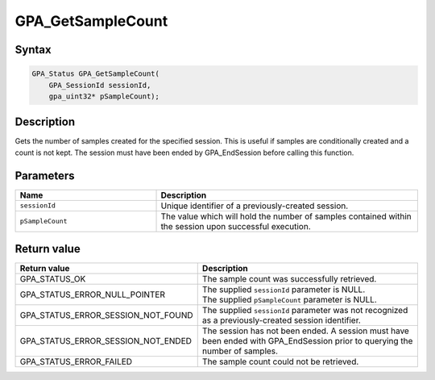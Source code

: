 .. Copyright (c) 2018 Advanced Micro Devices, Inc. All rights reserved.

GPA_GetSampleCount
@@@@@@@@@@@@@@@@@@

Syntax
%%%%%%

.. code-block:: c++

    GPA_Status GPA_GetSampleCount(
        GPA_SessionId sessionId,
        gpa_uint32* pSampleCount);

Description
%%%%%%%%%%%

Gets the number of samples created for the specified session. This is useful if
samples are conditionally created and a count is not kept. The session must have
been ended by GPA_EndSession before calling this function.

Parameters
%%%%%%%%%%

.. csv-table::
    :header: "Name", "Description"
    :widths: 35, 65

    "``sessionId``", "Unique identifier of a previously-created session."
    "``pSampleCount``", "The value which will hold the number of samples contained within the session upon successful execution."

Return value
%%%%%%%%%%%%

.. csv-table::
    :header: "Return value", "Description"
    :widths: 35, 65

    "GPA_STATUS_OK", "The sample count was successfully retrieved."
    "GPA_STATUS_ERROR_NULL_POINTER", "| The supplied ``sessionId`` parameter is NULL.
    | The supplied ``pSampleCount`` parameter is NULL."
    "GPA_STATUS_ERROR_SESSION_NOT_FOUND", "The supplied ``sessionId`` parameter was not recognized as a previously-created session identifier."
    "GPA_STATUS_ERROR_SESSION_NOT_ENDED", "The session has not been ended. A session must have been ended with GPA_EndSession prior to querying the number of samples."
    "GPA_STATUS_ERROR_FAILED", "| The sample count could not be retrieved."
